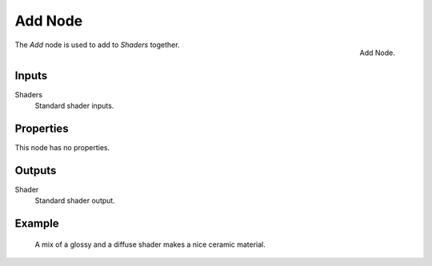 
********
Add Node
********

.. figure:: /images/render_cycles_nodes_shaders_add-shader.png
   :align: right

   Add Node.

The *Add* node is used to add to *Shaders* together.


Inputs
======

Shaders
   Standard shader inputs.

Properties
==========

This node has no properties.


Outputs
=======

Shader
   Standard shader output.


Example
=======

.. figure:: /images/cycles_nodes_shader_mix_example.jpg

   A mix of a glossy and a diffuse shader makes a nice ceramic material.
